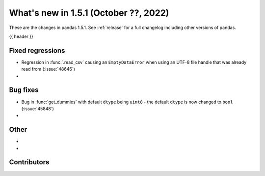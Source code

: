.. _whatsnew_151:

What's new in 1.5.1 (October ??, 2022)
--------------------------------------

These are the changes in pandas 1.5.1. See :ref:`release` for a full changelog
including other versions of pandas.

{{ header }}

.. ---------------------------------------------------------------------------

.. _whatsnew_151.regressions:

Fixed regressions
~~~~~~~~~~~~~~~~~
- Regression in :func:`.read_csv` causing an ``EmptyDataError`` when using an UTF-8 file handle that was already read from (:issue:`48646`)
-

.. ---------------------------------------------------------------------------

.. _whatsnew_151.bug_fixes:

Bug fixes
~~~~~~~~~
- Bug in :func:`get_dummies` with default ``dtype`` being ``uint8`` - the default ``dtype`` is now changed to ``bool`` (:issue:`45848`)
-

.. ---------------------------------------------------------------------------

.. _whatsnew_151.other:

Other
~~~~~
-
-

.. ---------------------------------------------------------------------------

.. _whatsnew_151.contributors:

Contributors
~~~~~~~~~~~~
